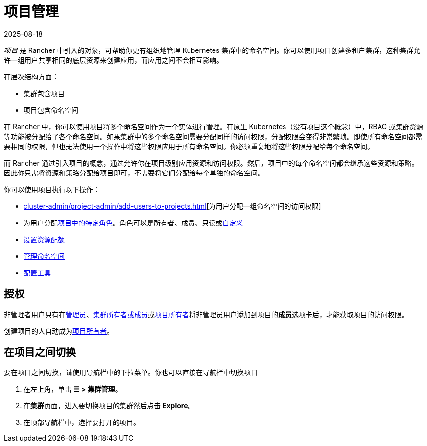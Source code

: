 = 项目管理
:page-languages: [en, zh]
:revdate: 2025-08-18
:page-revdate: {revdate}

_项目_ 是 Rancher 中引入的对象，可帮助你更有组织地管理 Kubernetes 集群中的命名空间。你可以使用项目创建多租户集群，这种集群允许一组用户共享相同的底层资源来创建应用，而应用之间不会相互影响。

在层次结构方面：

* 集群包含项目
* 项目包含命名空间

在 Rancher 中，你可以使用项目将多个命名空间作为一个实体进行管理。在原生 Kubernetes（没有项目这个概念）中，RBAC 或集群资源等功能被分配给了各个命名空间。如果集群中的多个命名空间需要分配同样的访问权限，分配权限会变得非常繁琐。即使所有命名空间都需要相同的权限，但也无法使用一个操作中将这些权限应用于所有命名空间。你必须重复地将这些权限分配给每个命名空间。

而 Rancher 通过引入项目的概念，通过允许你在项目级别应用资源和访问权限。然后，项目中的每个命名空间都会继承这些资源和策略。因此你只需将资源和策略分配给项目即可，不需要将它们分配给每个单独的命名空间。

你可以使用项目执行以下操作：

* xref:cluster-admin/project-admin/add-users-to-projects.adoc[][为用户分配一组命名空间的访问权限]
* 为用户分配xref:rancher-admin/users/authn-and-authz/manage-role-based-access-control-rbac/cluster-and-project-roles.adoc#_项目角色[项目中的特定角色]。角色可以是所有者、成员、只读或xref:rancher-admin/users/authn-and-authz/manage-role-based-access-control-rbac/custom-roles.adoc[自定义]
* xref:cluster-admin/project-admin/project-resource-quotas/project-resource-quotas.adoc[设置资源配额]
* xref:cluster-admin/namespaces.adoc[管理命名空间]
* xref:observability/rancher-project-tools.adoc[配置工具]

== 授权

非管理者用户只有在xref:rancher-admin/users/authn-and-authz/manage-role-based-access-control-rbac/global-permissions.adoc[管理员]、xref:rancher-admin/users/authn-and-authz/manage-role-based-access-control-rbac/cluster-and-project-roles.adoc#_集群角色[集群所有者或成员]或xref:rancher-admin/users/authn-and-authz/manage-role-based-access-control-rbac/cluster-and-project-roles.adoc#_项目角色[项目所有者]将非管理员用户添加到项目的**成员**选项卡后，才能获取项目的访问权限。

创建项目的人自动成为xref:rancher-admin/users/authn-and-authz/manage-role-based-access-control-rbac/cluster-and-project-roles.adoc#_项目角色[项目所有者]。

== 在项目之间切换

要在项目之间切换，请使用导航栏中的下拉菜单。你也可以直接在导航栏中切换项目：

. 在左上角，单击 *☰ > 集群管理*。
. 在**集群**页面，进入要切换项目的集群然后点击 *Explore*。
. 在顶部导航栏中，选择要打开的项目。
